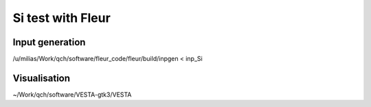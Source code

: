 Si test with Fleur
==================

Input generation
----------------
/u/milias/Work/qch/software/fleur_code/fleur/build/inpgen < inp_Si


Visualisation
-------------
~/Work/qch/software/VESTA-gtk3/VESTA








